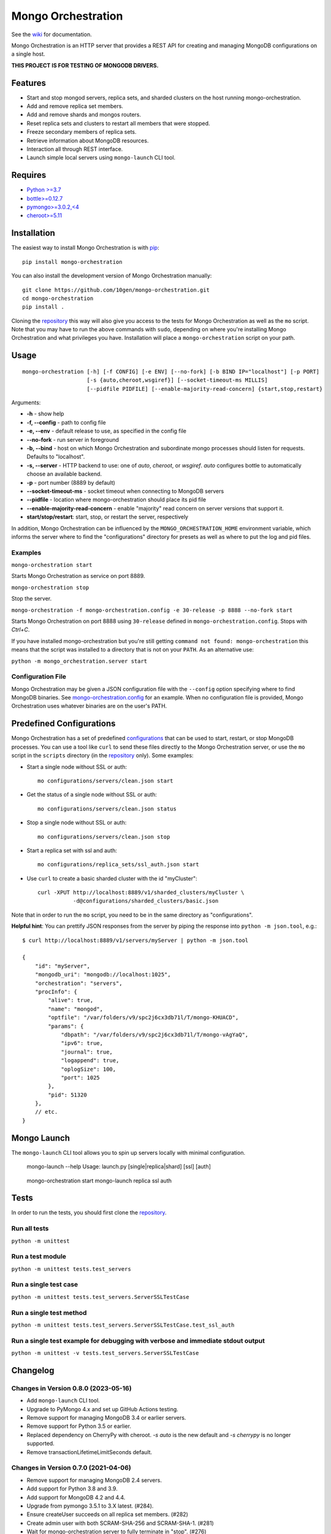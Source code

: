 -------------------
Mongo Orchestration
-------------------

See the `wiki <https://github.com/10gen/mongo-orchestration/wiki>`__
for documentation.

Mongo Orchestration is an HTTP server that provides a REST API for
creating and managing MongoDB configurations on a single host.

**THIS PROJECT IS FOR TESTING OF MONGODB DRIVERS.**

Features
--------

-  Start and stop mongod servers, replica sets, and sharded clusters on the host running mongo-orchestration.
-  Add and remove replica set members.
-  Add and remove shards and mongos routers.
-  Reset replica sets and clusters to restart all members that were
   stopped.
-  Freeze secondary members of replica sets.
-  Retrieve information about MongoDB resources.
-  Interaction all through REST interface.
-  Launch simple local servers using ``mongo-launch`` CLI tool.

Requires
--------

-  `Python >=3.7 <http://www.python.org/download/>`__
-  `bottle>=0.12.7 <https://pypi.python.org/pypi/bottle>`__
-  `pymongo>=3.0.2,<4 <https://pypi.python.org/pypi/pymongo>`__
-  `cheroot>=5.11 <https://pypi.python.org/pypi/cheroot/>`__

Installation
------------

The easiest way to install Mongo Orchestration is with `pip <https://pypi.python.org/pypi/pip>`__:

::

    pip install mongo-orchestration

You can also install the development version of Mongo Orchestration
manually:

::

    git clone https://github.com/10gen/mongo-orchestration.git
    cd mongo-orchestration
    pip install .

Cloning the `repository <https://github.com/10gen/mongo-orchestration>`__ this way will also give you access to the tests for Mongo Orchestration as well as the ``mo`` script. Note that you may
have to run the above commands with ``sudo``, depending on where you're
installing Mongo Orchestration and what privileges you have.
Installation will place a ``mongo-orchestration`` script on your path.

Usage
-----

::

    mongo-orchestration [-h] [-f CONFIG] [-e ENV] [--no-fork] [-b BIND IP="localhost"] [-p PORT]
                        [-s {auto,cheroot,wsgiref}] [--socket-timeout-ms MILLIS]
                        [--pidfile PIDFILE] [--enable-majority-read-concern] {start,stop,restart}


Arguments:

-  **-h** - show help
-  **-f, --config** - path to config file
-  **-e, --env** - default release to use, as specified in the config
   file
-  **--no-fork** - run server in foreground
-  **-b, --bind** - host on which Mongo Orchestration and subordinate mongo processes should listen for requests. Defaults to "localhost".
-  **-s, --server** - HTTP backend to use: one of `auto`, `cheroot`, or `wsgiref`. `auto`
   configures bottle to automatically choose an available backend.
-  **-p** - port number (8889 by default)
-  **--socket-timeout-ms** - socket timeout when connecting to MongoDB servers
-  **--pidfile** - location where mongo-orchestration should place its pid file
-  **--enable-majority-read-concern** - enable "majority" read concern on server versions that support it.
-  **start/stop/restart**: start, stop, or restart the server,
   respectively

In addition, Mongo Orchestration can be influenced by the
``MONGO_ORCHESTRATION_HOME`` environment variable, which informs the
server where to find the "configurations" directory for presets as well
as where to put the log and pid files.

Examples
~~~~~~~~

``mongo-orchestration start``

Starts Mongo Orchestration as service on port 8889.

``mongo-orchestration stop``

Stop the server.

``mongo-orchestration -f mongo-orchestration.config -e 30-release -p 8888 --no-fork start``

Starts Mongo Orchestration on port 8888 using ``30-release`` defined in
``mongo-orchestration.config``. Stops with *Ctrl+C*.

If you have installed mongo-orchestration but you're still getting
``command not found: mongo-orchestration`` this means that the script was
installed to a directory that is not on your ``PATH``. As an alternative use:

``python -m mongo_orchestration.server start``

Configuration File
~~~~~~~~~~~~~~~~~~

Mongo Orchestration may be given a JSON configuration file with the
``--config`` option specifying where to find MongoDB binaries. See
`mongo-orchestration.config <https://github.com/10gen/mongo-orchestration/blob/master/mongo-orchestration.config>`__
for an example. When no configuration file is provided, Mongo
Orchestration uses whatever binaries are on the user's PATH.

Predefined Configurations
-------------------------

Mongo Orchestration has a set of predefined
`configurations <https://github.com/10gen/mongo-orchestration/tree/master/mongo_orchestration/configurations>`__
that can be used to start, restart, or stop MongoDB processes. You can
use a tool like ``curl`` to send these files directly to the Mongo
Orchestration server, or use the ``mo`` script in the ``scripts``
directory (in the `repository <https://github.com/10gen/mongo-orchestration>`__ only). Some examples:

-  Start a single node without SSL or auth:

   ::

       mo configurations/servers/clean.json start

-  Get the status of a single node without SSL or auth:

   ::

       mo configurations/servers/clean.json status

-  Stop a single node without SSL or auth:

   ::

       mo configurations/servers/clean.json stop

-  Start a replica set with ssl and auth:

   ::

       mo configurations/replica_sets/ssl_auth.json start

-  Use ``curl`` to create a basic sharded cluster with the id
   "myCluster":

   ::

       curl -XPUT http://localhost:8889/v1/sharded_clusters/myCluster \
                  -d@configurations/sharded_clusters/basic.json

Note that in order to run the ``mo`` script, you need to be in the same
directory as "configurations".

**Helpful hint**: You can prettify JSON responses from the server by
piping the response into ``python -m json.tool``, e.g.:

::

    $ curl http://localhost:8889/v1/servers/myServer | python -m json.tool

    {
        "id": "myServer",
        "mongodb_uri": "mongodb://localhost:1025",
        "orchestration": "servers",
        "procInfo": {
            "alive": true,
            "name": "mongod",
            "optfile": "/var/folders/v9/spc2j6cx3db71l/T/mongo-KHUACD",
            "params": {
                "dbpath": "/var/folders/v9/spc2j6cx3db71l/T/mongo-vAgYaQ",
                "ipv6": true,
                "journal": true,
                "logappend": true,
                "oplogSize": 100,
                "port": 1025
            },
            "pid": 51320
        },
        // etc.
    }

Mongo Launch
------------

The ``mongo-launch`` CLI tool allows you to spin up servers locally
with minimal configuration.

..

    mongo-launch --help
    Usage: launch.py [single|replica|shard] [ssl] [auth]

..

    mongo-orchestration start
    mongo-launch replica ssl auth

Tests
-----

In order to run the tests, you should first clone the `repository <https://github.com/10gen/mongo-orchestration>`__.

Run all tests
~~~~~~~~~~~~~

``python -m unittest``

Run a test module
~~~~~~~~~~~~~~~~~

``python -m unittest tests.test_servers``

Run a single test case
~~~~~~~~~~~~~~~~~~~~~~

``python -m unittest tests.test_servers.ServerSSLTestCase``

Run a single test method
~~~~~~~~~~~~~~~~~~~~~~~~

``python -m unittest tests.test_servers.ServerSSLTestCase.test_ssl_auth``

Run a single test example for debugging with verbose and immediate stdout output
~~~~~~~~~~~~~~~~~~~~~~~~~~~~~~~~~~~~~~~~~~~~~~~~~~~~~~~~~~~~~~~~~~~~~~~~~~~~~~~~

``python -m unittest -v tests.test_servers.ServerSSLTestCase``

Changelog
---------

Changes in Version 0.8.0 (2023-05-16)
~~~~~~~~~~~~~~~~~~~~~~~~~~~~~~~~~~~~~

- Add ``mongo-launch`` CLI tool.
- Upgrade to PyMongo 4.x and set up GitHub Actions testing.
- Remove support for managing MongoDB 3.4 or earlier servers.
- Remove support for Python 3.5 or earlier.
- Replaced dependency on CherryPy with cheroot. `-s auto` is the new default
  and `-s cherrypy` is no longer supported.
- Remove transactionLifetimeLimitSeconds default.

Changes in Version 0.7.0 (2021-04-06)
~~~~~~~~~~~~~~~~~~~~~~~~~~~~~~~~~~~~~

- Remove support for managing MongoDB 2.4 servers.
- Add support for Python 3.8 and 3.9.
- Add support for MongoDB 4.2 and 4.4.
- Upgrade from pymongo 3.5.1 to 3.X latest. (#284).
- Ensure createUser succeeds on all replica set members. (#282)
- Create admin user with both SCRAM-SHA-256 and SCRAM-SHA-1. (#281)
- Wait for mongo-orchestration server to fully terminate in "stop". (#276)
- Allow starting clusters with enableTestCommands=0. (#269)
- Decrease transactionLifetimeLimitSeconds on 4.2+ by default. (#267)
- Increase maxTransactionLockRequestTimeoutMillis by default. (#270)
- Reduce periodicNoopIntervalSecs for faster driver change stream testing. (#283)
- Enable ztsd compression by default on 4.2+ (#263)

Changes in Version 0.6.12 (2018-12-14)
~~~~~~~~~~~~~~~~~~~~~~~~~~~~~~~~~~~~~~

- Allow running the mongo-orchestration server over IPv6 localhost. (#237)
- Increase default mongodb server logging verbosity. (#255)
- Fixed a bug when shutting down clusters where mongo-orchestration would
  hang forever if the server had already exited. (#253)
